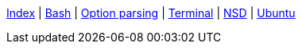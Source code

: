 <<index.adoc#,Index>> {vbar}
<<bash.adoc#,Bash>> {vbar}
<<option-parsing-in-bash.adoc#,Option parsing>> {vbar}
<<terminal_emulators.adoc#,Terminal>> {vbar}
<<net-dns-nsd.adoc#,NSD>> {vbar}
<<ubuntu.adoc#,Ubuntu>> +